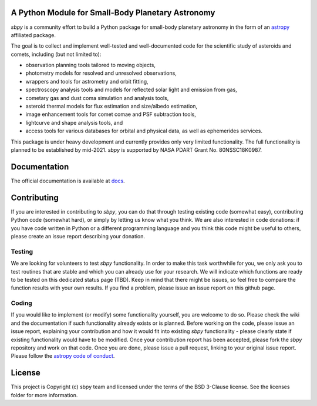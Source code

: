 A Python Module for Small-Body Planetary Astronomy
--------------------------------------------------

.. image:: http://img.shields.io/badge/powered%20by-AstroPy-orange.svg?style=flat
    :target: http://www.astropy.org
    :alt: Powered by Astropy Badge

.. image:: https://travis-ci.org/mommermi/sbpy.svg?branch=master
    :target: https://travis-ci.org/mommermi/sbpy
    :alt: Travis-CI status

.. image:: https://coveralls.io/repos/github/mommermi/sbpy/badge.svg?branch=master
    :target: https://coveralls.io/github/mommermi/sbpy?branch=master
    :alt: Coverage
	 
.. image:: https://readthedocs.org/projects/sbpy/badge/?version=latest
    :target: http://sbpy.readthedocs.io/en/latest/?badge=latest
    :alt: Documentation Status
	  
	  
`sbpy` is a community effort to build a Python package for small-body
planetary astronomy in the form of an `astropy`_ affiliated package.

The goal is to collect and implement well-tested and well-documented
code for the scientific study of asteroids and comets, including (but
not limited to):

* observation planning tools tailored to moving objects,
* photometry models for resolved and unresolved observations,
* wrappers and tools for astrometry and orbit fitting,
* spectroscopy analysis tools and models for reflected solar light and
  emission from gas,
* cometary gas and dust coma simulation and analysis tools,
* asteroid thermal models for flux estimation and size/albedo estimation,
* image enhancement tools for comet comae and PSF subtraction tools,
* lightcurve and shape analysis tools, and
* access tools for various databases for orbital and physical data, as well as
  ephemerides services.


This package is under heavy development and currently provides only
very limited functionality. The full functionality is planned to be
established by mid-2021. `sbpy` is supported by NASA PDART Grant
No. 80NSSC18K0987.

Documentation
-------------

The official documentation is available at `docs`_.


Contributing
------------

If you are interested in contributing to `sbpy`, you can do that
through testing existing code (somewhat easy), contributing Python
code (somewhat hard), or simply by letting us know what you think. We
are also interested in code donations: if you have code written in
Python or a different programming language and you think this code
might be useful to others, please create an issue report describing
your donation.

Testing
~~~~~~~

We are looking for volunteers to test `sbpy` functionality. In order
to make this task worthwhile for you, we only ask you to test routines
that are stable and which you can already use for your research. We
will indicate which functions are ready to be tested on this dedicated
status page (TBD). Keep in mind that there might be issues, so feel
free to compare the function results with your own results. If you
find a problem, please issue an issue report on this github page.

Coding
~~~~~~

If you would like to implement (or modify) some functionality
yourself, you are welcome to do so. Please check the wiki and the
documentation if such functionality already exists or is
planned. Before working on the code, please issue an issue report,
explaining your contribution and how it would fit into existing `sbpy`
functionality - please clearly state if existing functionality would
have to be modified. Once your contribution report has been accepted,
please fork the `sbpy` repository and work on that code. Once you are
done, please issue a pull request, linking to your original issue
report. Please follow the `astropy code of conduct`_.

	 

License
-------

This project is Copyright (c) sbpy team and licensed under the terms of the BSD 3-Clause license. See the licenses folder for more information.


.. _astropy: http://www.astropy.org/
.. _docs: http://sbpy.readthedocs.io/en/latest/
.. _astropy code of conduct: http://docs.astropy.org/en/latest/development/codeguide.html
